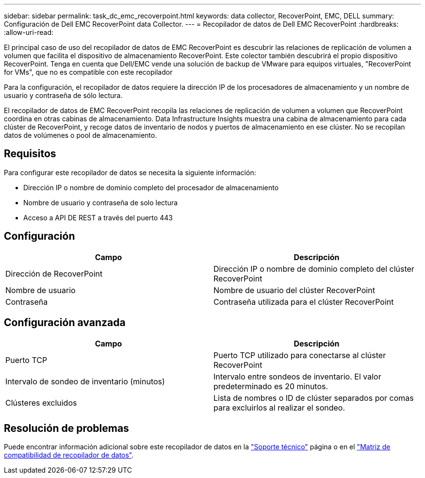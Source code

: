 ---
sidebar: sidebar 
permalink: task_dc_emc_recoverpoint.html 
keywords: data collector, RecoverPoint, EMC, DELL 
summary: Configuración de Dell EMC RecoverPoint data Collector. 
---
= Recopilador de datos de Dell EMC RecoverPoint
:hardbreaks:
:allow-uri-read: 


[role="lead"]
El principal caso de uso del recopilador de datos de EMC RecoverPoint es descubrir las relaciones de replicación de volumen a volumen que facilita el dispositivo de almacenamiento RecoverPoint. Este colector también descubrirá el propio dispositivo RecoverPoint. Tenga en cuenta que Dell/EMC vende una solución de backup de VMware para equipos virtuales, "RecoverPoint for VMs", que no es compatible con este recopilador

Para la configuración, el recopilador de datos requiere la dirección IP de los procesadores de almacenamiento y un nombre de usuario y contraseña de sólo lectura.

El recopilador de datos de EMC RecoverPoint recopila las relaciones de replicación de volumen a volumen que RecoverPoint coordina en otras cabinas de almacenamiento. Data Infrastructure Insights muestra una cabina de almacenamiento para cada clúster de RecoverPoint, y recoge datos de inventario de nodos y puertos de almacenamiento en ese clúster. No se recopilan datos de volúmenes o pool de almacenamiento.



== Requisitos

Para configurar este recopilador de datos se necesita la siguiente información:

* Dirección IP o nombre de dominio completo del procesador de almacenamiento
* Nombre de usuario y contraseña de solo lectura
* Acceso a API DE REST a través del puerto 443




== Configuración

[cols="2*"]
|===
| Campo | Descripción 


| Dirección de RecoverPoint | Dirección IP o nombre de dominio completo del clúster RecoverPoint 


| Nombre de usuario | Nombre de usuario del clúster RecoverPoint 


| Contraseña | Contraseña utilizada para el clúster RecoverPoint 
|===


== Configuración avanzada

[cols="2*"]
|===
| Campo | Descripción 


| Puerto TCP | Puerto TCP utilizado para conectarse al clúster RecoverPoint 


| Intervalo de sondeo de inventario (minutos) | Intervalo entre sondeos de inventario. El valor predeterminado es 20 minutos. 


| Clústeres excluidos | Lista de nombres o ID de clúster separados por comas para excluirlos al realizar el sondeo. 
|===


== Resolución de problemas

Puede encontrar información adicional sobre este recopilador de datos en la link:concept_requesting_support.html["Soporte técnico"] página o en el link:reference_data_collector_support_matrix.html["Matriz de compatibilidad de recopilador de datos"].

